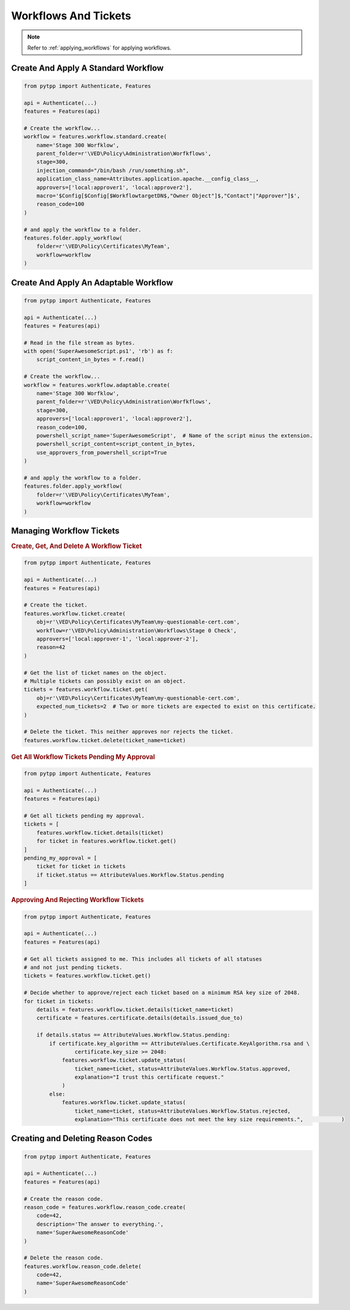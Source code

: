 Workflows And Tickets
=====================

.. note::
    Refer to :ref:`applying_workflows` for applying workflows.

Create And Apply A Standard Workflow
------------------------------------

.. code-block:: python

    from pytpp import Authenticate, Features

    api = Authenticate(...)
    features = Features(api)

    # Create the workflow...
    workflow = features.workflow.standard.create(
        name='Stage 300 Worfklow',
        parent_folder=r'\VED\Policy\Administration\Worfkflows',
        stage=300,
        injection_command="/bin/bash /run/something.sh",
        application_class_name=Attributes.application.apache.__config_class__,
        approvers=['local:approver1', 'local:approver2'],
        macro='$Config[$Config[$WorkflowtargetDN$,"Owner Object"]$,"Contact"|"Approver"]$',
        reason_code=100
    )

    # and apply the workflow to a folder.
    features.folder.apply_workflow(
        folder=r'\VED\Policy\Certificates\MyTeam',
        workflow=workflow
    )

Create And Apply An Adaptable Workflow
--------------------------------------

.. code-block:: python

    from pytpp import Authenticate, Features

    api = Authenticate(...)
    features = Features(api)

    # Read in the file stream as bytes.
    with open('SuperAwesomeScript.ps1', 'rb') as f:
        script_content_in_bytes = f.read()

    # Create the workflow...
    workflow = features.workflow.adaptable.create(
        name='Stage 300 Worfklow',
        parent_folder=r'\VED\Policy\Administration\Worfkflows',
        stage=300,
        approvers=['local:approver1', 'local:approver2'],
        reason_code=100,
        powershell_script_name='SuperAwesomeScript',  # Name of the script minus the extension.
        powershell_script_content=script_content_in_bytes,
        use_approvers_from_powershell_script=True
    )

    # and apply the workflow to a folder.
    features.folder.apply_workflow(
        folder=r'\VED\Policy\Certificates\MyTeam',
        workflow=workflow
    )

Managing Workflow Tickets
-------------------------

.. rubric:: Create, Get, And Delete A Workflow Ticket
.. code-block:: python

    from pytpp import Authenticate, Features

    api = Authenticate(...)
    features = Features(api)

    # Create the ticket.
    features.workflow.ticket.create(
        obj=r'\VED\Policy\Certificates\MyTeam\my-questionable-cert.com',
        workflow=r'\VED\Policy\Administration\Workflows\Stage 0 Check',
        approvers=['local:approver-1', 'local:approver-2'],
        reason=42
    )

    # Get the list of ticket names on the object.
    # Multiple tickets can possibly exist on an object.
    tickets = features.workflow.ticket.get(
        obj=r'\VED\Policy\Certificates\MyTeam\my-questionable-cert.com',
        expected_num_tickets=2  # Two or more tickets are expected to exist on this certificate.
    )

    # Delete the ticket. This neither approves nor rejects the ticket.
    features.workflow.ticket.delete(ticket_name=ticket)

.. rubric:: Get All Workflow Tickets Pending My Approval
.. code-block:: python

    from pytpp import Authenticate, Features

    api = Authenticate(...)
    features = Features(api)

    # Get all tickets pending my approval.
    tickets = [
        features.workflow.ticket.details(ticket)
        for ticket in features.workflow.ticket.get()
    ]
    pending_my_approval = [
        ticket for ticket in tickets
        if ticket.status == AttributeValues.Workflow.Status.pending
    ]


.. rubric:: Approving And Rejecting Workflow Tickets

.. code-block:: python

    from pytpp import Authenticate, Features

    api = Authenticate(...)
    features = Features(api)

    # Get all tickets assigned to me. This includes all tickets of all statuses
    # and not just pending tickets.
    tickets = features.workflow.ticket.get()

    # Decide whether to approve/reject each ticket based on a minimum RSA key size of 2048.
    for ticket in tickets:
        details = features.workflow.ticket.details(ticket_name=ticket)
        certificate = features.certificate.details(details.issued_due_to)

        if details.status == AttributeValues.Workflow.Status.pending:
            if certificate.key_algorithm == AttributeValues.Certificate.KeyAlgorithm.rsa and \
                    certificate.key_size >= 2048:
                features.workflow.ticket.update_status(
                    ticket_name=ticket, status=AttributeValues.Workflow.Status.approved,
                    explanation="I trust this certificate request."
                )
            else:
                features.workflow.ticket.update_status(
                    ticket_name=ticket, status=AttributeValues.Workflow.Status.rejected,
                    explanation="This certificate does not meet the key size requirements.",            )

Creating and Deleting Reason Codes
----------------------------------

.. code-block:: python

    from pytpp import Authenticate, Features

    api = Authenticate(...)
    features = Features(api)

    # Create the reason code.
    reason_code = features.workflow.reason_code.create(
        code=42,
        description='The answer to everything.',
        name='SuperAwesomeReasonCode'
    )

    # Delete the reason code.
    features.workflow.reason_code.delete(
        code=42,
        name='SuperAwesomeReasonCode'
    )
